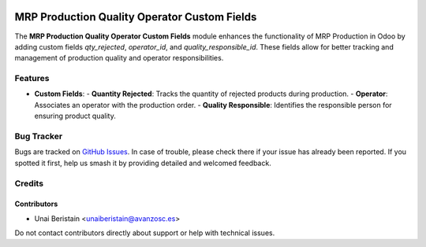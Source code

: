 .. image:: https://img.shields.io/badge/licence-AGPL--3-blue.svg
   :target: http://www.gnu.org/licenses/agpl-3.0-standalone.html
   :alt: License: AGPL-3

=============================================
MRP Production Quality Operator Custom Fields
=============================================

The **MRP Production Quality Operator Custom Fields** module enhances 
the functionality of MRP Production in Odoo by adding custom fields 
`qty_rejected`, `operator_id`, and `quality_responsible_id`. 
These fields allow for better tracking and management of 
production quality and operator responsibilities.

Features
========

- **Custom Fields**:
  - **Quantity Rejected**: Tracks the quantity of rejected products during production.
  - **Operator**: Associates an operator with the production order.
  - **Quality Responsible**: Identifies the responsible person for ensuring product quality.

Bug Tracker
===========

Bugs are tracked on `GitHub Issues <https://github.com/avanzosc/mrp-addons/issues>`_.
In case of trouble, please check there if your issue has already been reported.
If you spotted it first, help us smash it by providing detailed and welcomed feedback.

Credits
=======

Contributors
------------
- Unai Beristain <unaiberistain@avanzosc.es>

Do not contact contributors directly about support or help with technical issues.
